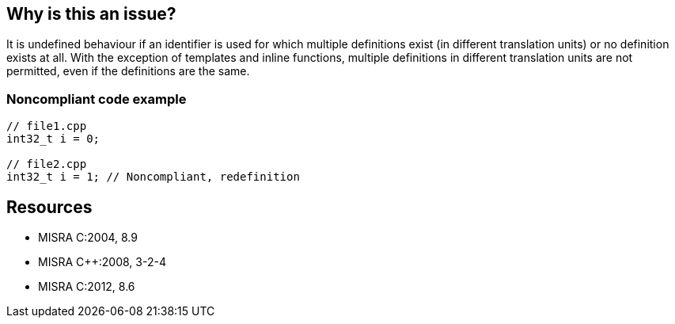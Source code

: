 == Why is this an issue?

It is undefined behaviour if an identifier is used for which multiple definitions exist (in different translation units) or no definition exists at all. With the exception of templates and inline functions, multiple definitions in different translation units are not permitted, even if the definitions are the same.


=== Noncompliant code example

[source,cpp]
----
// file1.cpp
int32_t i = 0;

// file2.cpp
int32_t i = 1; // Noncompliant, redefinition
----


== Resources

* MISRA C:2004, 8.9
* MISRA {cpp}:2008, 3-2-4
* MISRA C:2012, 8.6


ifdef::env-github,rspecator-view[]

'''
== Implementation Specification
(visible only on this page)

=== Message

Merge the multiple declarations of "xxx" into a single one.


'''
== Comments And Links
(visible only on this page)

=== relates to: S808

=== is related to: S830

endif::env-github,rspecator-view[]
